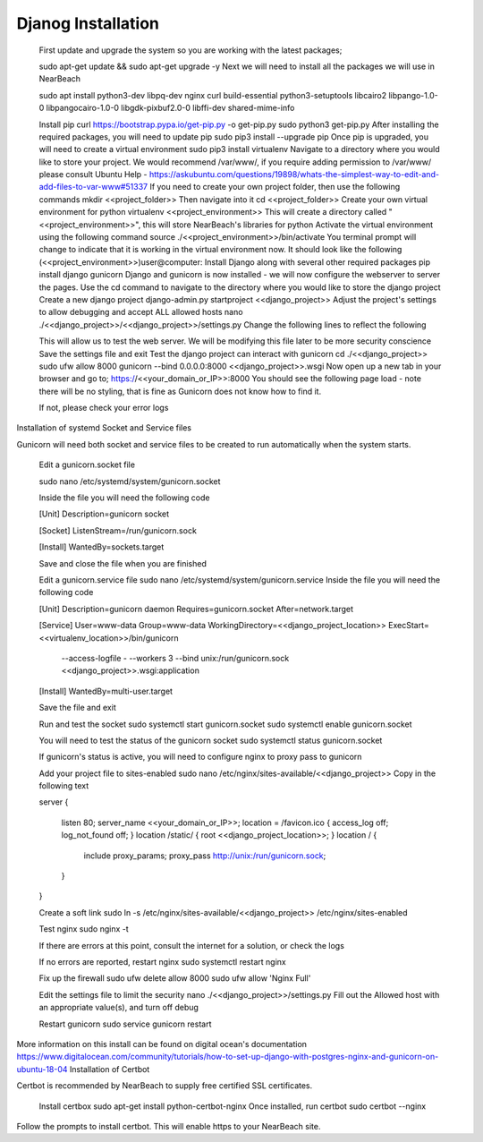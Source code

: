 Djanog Installation
===================

    First update and upgrade the system so you are working with the latest packages;

    sudo apt-get update && sudo apt-get upgrade -y
    Next we will need to install all the packages we will use in NearBeach

    sudo apt install python3-dev libpq-dev nginx curl build-essential python3-setuptools libcairo2 libpango-1.0-0 libpangocairo-1.0-0 libgdk-pixbuf2.0-0 libffi-dev shared-mime-info

    Install pip
    curl https://bootstrap.pypa.io/get-pip.py -o get-pip.py
    sudo python3 get-pip.py
    After installing the required packages, you will need to update pip
    sudo pip3 install --upgrade pip
    Once pip is upgraded, you will need to create a virtual environment
    sudo pip3 install virtualenv
    Navigate to a directory where you would like to store your project. We would recommend /var/www/, if you require adding permission to /var/www/ please consult Ubuntu Help - https://askubuntu.com/questions/19898/whats-the-simplest-way-to-edit-and-add-files-to-var-www#51337
    If you need to create your own project folder, then use the following commands
    mkdir <<project_folder>>
    Then navigate into it
    cd <<project_folder>>
    Create your own virtual environment for python
    virtualenv <<project_environment>>
    This will create a directory called "<<project_environment>>", this will store NearBeach's libraries for python
    Activate the virtual environment using the following command
    source ./<<project_environment>>/bin/activate
    You terminal prompt will change to indicate that it is working in the virtual environment now. It should look like the following
    (<<project_environment>>)user@computer:
    Install Django along with several other required packages
    pip install django gunicorn
    Django and gunicorn is now installed - we will now configure the webserver to server the pages.
    Use the cd command to navigate to the directory where you would like to store the django project
    Create a new django project
    django-admin.py startproject <<django_project>>
    Adjust the project's settings to allow debugging and accept ALL allowed hosts
    nano ./<<django_project>>/<<django_project>>/settings.py
    Change the following lines to reflect the following

    This will allow us to test the web server. We will be modifying this file later to be more security conscience
    Save the settings file and exit
    Test the django project can interact with gunicorn
    cd ./<<django_project>>
    sudo ufw allow 8000
    gunicorn --bind 0.0.0.0:8000 <<django_project>>.wsgi
    Now open up a new tab in your browser and go to;
    https://<<your_domain_or_IP>>:8000
    You should see the following page load - note there will be no styling, that is fine as Gunicorn does not know how to find it.

    If not, please check your error logs

Installation of systemd Socket and Service files

Gunicorn will need both socket and service files to be created to run automatically when the system starts.

    Edit a gunicorn.socket file

    sudo nano /etc/systemd/system/gunicorn.socket

    Inside the file you will need the following code

    [Unit]
    Description=gunicorn socket

    [Socket]
    ListenStream=/run/gunicorn.sock

    [Install]
    WantedBy=sockets.target


    Save and close the file when you are finished

    Edit a gunicorn.service file
    sudo nano /etc/systemd/system/gunicorn.service
    Inside the file you will need the following code

    [Unit]
    Description=gunicorn daemon
    Requires=gunicorn.socket
    After=network.target

    [Service]
    User=www-data
    Group=www-data
    WorkingDirectory=<<django_project_location>>
    ExecStart=<<virtualenv_location>>/bin/gunicorn \
              --access-logfile - \
              --workers 3 \
              --bind unix:/run/gunicorn.sock \
              <<django_project>>.wsgi:application

    [Install]
    WantedBy=multi-user.target

    Save the file and exit

    Run and test the socket
    sudo systemctl start gunicorn.socket
    sudo systemctl enable gunicorn.socket

    You will need to test the status of the gunicorn socket
    sudo systemctl status gunicorn.socket

    If gunicorn's status is active, you will need to configure nginx to proxy pass to gunicorn

    Add your project file to sites-enabled
    sudo nano /etc/nginx/sites-available/<<django_project>>
    Copy in the following text

    server
    {
      listen 80;
      server_name <<your_domain_or_IP>>;
      location = /favicon.ico { access_log off; log_not_found off; }
      location /static/ { root <<django_project_location>>; }
      location / {
        include proxy_params;
        proxy_pass http://unix:/run/gunicorn.sock;
      }
    }

    Create a soft link
    sudo ln -s /etc/nginx/sites-available/<<django_project>> /etc/nginx/sites-enabled

    Test nginx
    sudo nginx -t

    If there are errors at this point, consult the internet for a solution, or check the logs

    If no errors are reported, restart nginx
    sudo systemctl restart nginx

    Fix up the firewall
    sudo ufw delete allow 8000
    sudo ufw allow 'Nginx Full'

    Edit the settings file to limit the security
    nano ./<<django_project>>/settings.py
    Fill out the Allowed host with an appropriate value(s), and turn off debug

    Restart gunicorn
    sudo service gunicorn restart

More information on this install can be found on digital ocean's documentation https://www.digitalocean.com/community/tutorials/how-to-set-up-django-with-postgres-nginx-and-gunicorn-on-ubuntu-18-04
Installation of Certbot

Certbot is recommended by NearBeach to supply free certified SSL certificates.

    Install certbox
    sudo apt-get install python-certbot-nginx
    Once installed, run certbot
    sudo certbot --nginx

Follow the prompts to install certbot. This will enable https to your NearBeach site.
